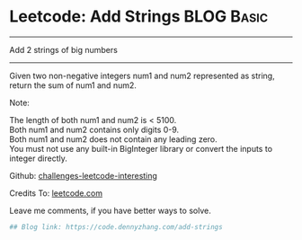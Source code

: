 * Leetcode: Add Strings                                          :BLOG:Basic:
#+STARTUP: showeverything
#+OPTIONS: toc:nil \n:t ^:nil creator:nil d:nil
:PROPERTIES:
:type:     bignumber, redo
:END:
---------------------------------------------------------------------
Add 2 strings of big numbers
---------------------------------------------------------------------
Given two non-negative integers num1 and num2 represented as string, return the sum of num1 and num2.

Note:

The length of both num1 and num2 is < 5100.
Both num1 and num2 contains only digits 0-9.
Both num1 and num2 does not contain any leading zero.
You must not use any built-in BigInteger library or convert the inputs to integer directly.

Github: [[url-external:https://github.com/DennyZhang/challenges-leetcode-interesting/tree/master/add-strings][challenges-leetcode-interesting]]

Credits To: [[url-external:https://leetcode.com/problems/add-strings/description/][leetcode.com]]

Leave me comments, if you have better ways to solve.

#+BEGIN_SRC python
## Blog link: https://code.dennyzhang.com/add-strings
#+END_SRC
